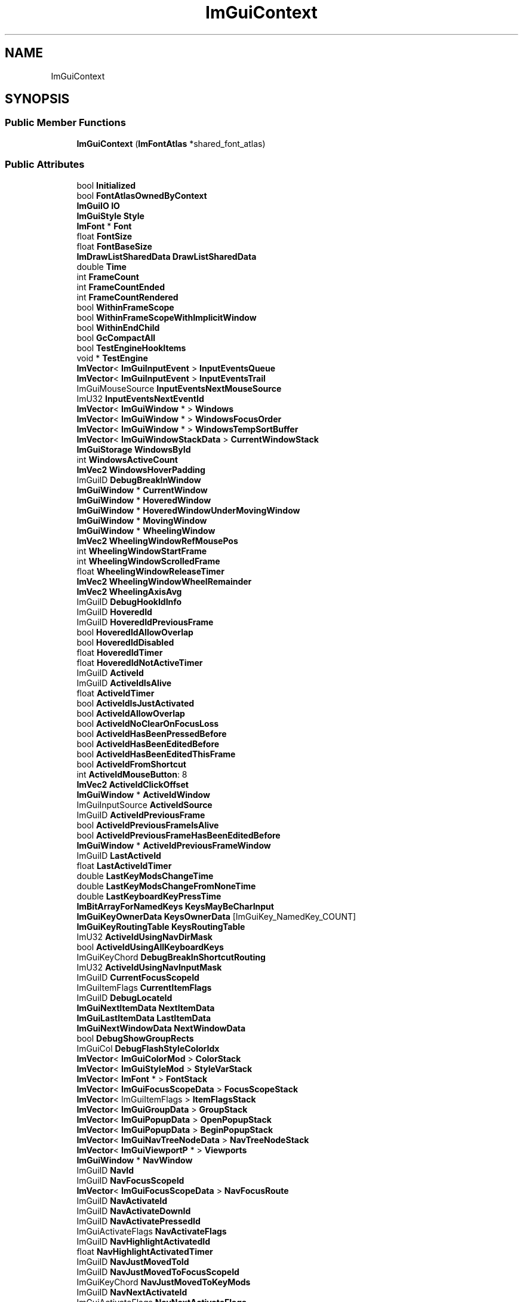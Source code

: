 .TH "ImGuiContext" 3 "Wed Apr 3 2024" "Liquid Engine" \" -*- nroff -*-
.ad l
.nh
.SH NAME
ImGuiContext
.SH SYNOPSIS
.br
.PP
.SS "Public Member Functions"

.in +1c
.ti -1c
.RI "\fBImGuiContext\fP (\fBImFontAtlas\fP *shared_font_atlas)"
.br
.in -1c
.SS "Public Attributes"

.in +1c
.ti -1c
.RI "bool \fBInitialized\fP"
.br
.ti -1c
.RI "bool \fBFontAtlasOwnedByContext\fP"
.br
.ti -1c
.RI "\fBImGuiIO\fP \fBIO\fP"
.br
.ti -1c
.RI "\fBImGuiStyle\fP \fBStyle\fP"
.br
.ti -1c
.RI "\fBImFont\fP * \fBFont\fP"
.br
.ti -1c
.RI "float \fBFontSize\fP"
.br
.ti -1c
.RI "float \fBFontBaseSize\fP"
.br
.ti -1c
.RI "\fBImDrawListSharedData\fP \fBDrawListSharedData\fP"
.br
.ti -1c
.RI "double \fBTime\fP"
.br
.ti -1c
.RI "int \fBFrameCount\fP"
.br
.ti -1c
.RI "int \fBFrameCountEnded\fP"
.br
.ti -1c
.RI "int \fBFrameCountRendered\fP"
.br
.ti -1c
.RI "bool \fBWithinFrameScope\fP"
.br
.ti -1c
.RI "bool \fBWithinFrameScopeWithImplicitWindow\fP"
.br
.ti -1c
.RI "bool \fBWithinEndChild\fP"
.br
.ti -1c
.RI "bool \fBGcCompactAll\fP"
.br
.ti -1c
.RI "bool \fBTestEngineHookItems\fP"
.br
.ti -1c
.RI "void * \fBTestEngine\fP"
.br
.ti -1c
.RI "\fBImVector\fP< \fBImGuiInputEvent\fP > \fBInputEventsQueue\fP"
.br
.ti -1c
.RI "\fBImVector\fP< \fBImGuiInputEvent\fP > \fBInputEventsTrail\fP"
.br
.ti -1c
.RI "ImGuiMouseSource \fBInputEventsNextMouseSource\fP"
.br
.ti -1c
.RI "ImU32 \fBInputEventsNextEventId\fP"
.br
.ti -1c
.RI "\fBImVector\fP< \fBImGuiWindow\fP * > \fBWindows\fP"
.br
.ti -1c
.RI "\fBImVector\fP< \fBImGuiWindow\fP * > \fBWindowsFocusOrder\fP"
.br
.ti -1c
.RI "\fBImVector\fP< \fBImGuiWindow\fP * > \fBWindowsTempSortBuffer\fP"
.br
.ti -1c
.RI "\fBImVector\fP< \fBImGuiWindowStackData\fP > \fBCurrentWindowStack\fP"
.br
.ti -1c
.RI "\fBImGuiStorage\fP \fBWindowsById\fP"
.br
.ti -1c
.RI "int \fBWindowsActiveCount\fP"
.br
.ti -1c
.RI "\fBImVec2\fP \fBWindowsHoverPadding\fP"
.br
.ti -1c
.RI "ImGuiID \fBDebugBreakInWindow\fP"
.br
.ti -1c
.RI "\fBImGuiWindow\fP * \fBCurrentWindow\fP"
.br
.ti -1c
.RI "\fBImGuiWindow\fP * \fBHoveredWindow\fP"
.br
.ti -1c
.RI "\fBImGuiWindow\fP * \fBHoveredWindowUnderMovingWindow\fP"
.br
.ti -1c
.RI "\fBImGuiWindow\fP * \fBMovingWindow\fP"
.br
.ti -1c
.RI "\fBImGuiWindow\fP * \fBWheelingWindow\fP"
.br
.ti -1c
.RI "\fBImVec2\fP \fBWheelingWindowRefMousePos\fP"
.br
.ti -1c
.RI "int \fBWheelingWindowStartFrame\fP"
.br
.ti -1c
.RI "int \fBWheelingWindowScrolledFrame\fP"
.br
.ti -1c
.RI "float \fBWheelingWindowReleaseTimer\fP"
.br
.ti -1c
.RI "\fBImVec2\fP \fBWheelingWindowWheelRemainder\fP"
.br
.ti -1c
.RI "\fBImVec2\fP \fBWheelingAxisAvg\fP"
.br
.ti -1c
.RI "ImGuiID \fBDebugHookIdInfo\fP"
.br
.ti -1c
.RI "ImGuiID \fBHoveredId\fP"
.br
.ti -1c
.RI "ImGuiID \fBHoveredIdPreviousFrame\fP"
.br
.ti -1c
.RI "bool \fBHoveredIdAllowOverlap\fP"
.br
.ti -1c
.RI "bool \fBHoveredIdDisabled\fP"
.br
.ti -1c
.RI "float \fBHoveredIdTimer\fP"
.br
.ti -1c
.RI "float \fBHoveredIdNotActiveTimer\fP"
.br
.ti -1c
.RI "ImGuiID \fBActiveId\fP"
.br
.ti -1c
.RI "ImGuiID \fBActiveIdIsAlive\fP"
.br
.ti -1c
.RI "float \fBActiveIdTimer\fP"
.br
.ti -1c
.RI "bool \fBActiveIdIsJustActivated\fP"
.br
.ti -1c
.RI "bool \fBActiveIdAllowOverlap\fP"
.br
.ti -1c
.RI "bool \fBActiveIdNoClearOnFocusLoss\fP"
.br
.ti -1c
.RI "bool \fBActiveIdHasBeenPressedBefore\fP"
.br
.ti -1c
.RI "bool \fBActiveIdHasBeenEditedBefore\fP"
.br
.ti -1c
.RI "bool \fBActiveIdHasBeenEditedThisFrame\fP"
.br
.ti -1c
.RI "bool \fBActiveIdFromShortcut\fP"
.br
.ti -1c
.RI "int \fBActiveIdMouseButton\fP: 8"
.br
.ti -1c
.RI "\fBImVec2\fP \fBActiveIdClickOffset\fP"
.br
.ti -1c
.RI "\fBImGuiWindow\fP * \fBActiveIdWindow\fP"
.br
.ti -1c
.RI "ImGuiInputSource \fBActiveIdSource\fP"
.br
.ti -1c
.RI "ImGuiID \fBActiveIdPreviousFrame\fP"
.br
.ti -1c
.RI "bool \fBActiveIdPreviousFrameIsAlive\fP"
.br
.ti -1c
.RI "bool \fBActiveIdPreviousFrameHasBeenEditedBefore\fP"
.br
.ti -1c
.RI "\fBImGuiWindow\fP * \fBActiveIdPreviousFrameWindow\fP"
.br
.ti -1c
.RI "ImGuiID \fBLastActiveId\fP"
.br
.ti -1c
.RI "float \fBLastActiveIdTimer\fP"
.br
.ti -1c
.RI "double \fBLastKeyModsChangeTime\fP"
.br
.ti -1c
.RI "double \fBLastKeyModsChangeFromNoneTime\fP"
.br
.ti -1c
.RI "double \fBLastKeyboardKeyPressTime\fP"
.br
.ti -1c
.RI "\fBImBitArrayForNamedKeys\fP \fBKeysMayBeCharInput\fP"
.br
.ti -1c
.RI "\fBImGuiKeyOwnerData\fP \fBKeysOwnerData\fP [ImGuiKey_NamedKey_COUNT]"
.br
.ti -1c
.RI "\fBImGuiKeyRoutingTable\fP \fBKeysRoutingTable\fP"
.br
.ti -1c
.RI "ImU32 \fBActiveIdUsingNavDirMask\fP"
.br
.ti -1c
.RI "bool \fBActiveIdUsingAllKeyboardKeys\fP"
.br
.ti -1c
.RI "ImGuiKeyChord \fBDebugBreakInShortcutRouting\fP"
.br
.ti -1c
.RI "ImU32 \fBActiveIdUsingNavInputMask\fP"
.br
.ti -1c
.RI "ImGuiID \fBCurrentFocusScopeId\fP"
.br
.ti -1c
.RI "ImGuiItemFlags \fBCurrentItemFlags\fP"
.br
.ti -1c
.RI "ImGuiID \fBDebugLocateId\fP"
.br
.ti -1c
.RI "\fBImGuiNextItemData\fP \fBNextItemData\fP"
.br
.ti -1c
.RI "\fBImGuiLastItemData\fP \fBLastItemData\fP"
.br
.ti -1c
.RI "\fBImGuiNextWindowData\fP \fBNextWindowData\fP"
.br
.ti -1c
.RI "bool \fBDebugShowGroupRects\fP"
.br
.ti -1c
.RI "ImGuiCol \fBDebugFlashStyleColorIdx\fP"
.br
.ti -1c
.RI "\fBImVector\fP< \fBImGuiColorMod\fP > \fBColorStack\fP"
.br
.ti -1c
.RI "\fBImVector\fP< \fBImGuiStyleMod\fP > \fBStyleVarStack\fP"
.br
.ti -1c
.RI "\fBImVector\fP< \fBImFont\fP * > \fBFontStack\fP"
.br
.ti -1c
.RI "\fBImVector\fP< \fBImGuiFocusScopeData\fP > \fBFocusScopeStack\fP"
.br
.ti -1c
.RI "\fBImVector\fP< ImGuiItemFlags > \fBItemFlagsStack\fP"
.br
.ti -1c
.RI "\fBImVector\fP< \fBImGuiGroupData\fP > \fBGroupStack\fP"
.br
.ti -1c
.RI "\fBImVector\fP< \fBImGuiPopupData\fP > \fBOpenPopupStack\fP"
.br
.ti -1c
.RI "\fBImVector\fP< \fBImGuiPopupData\fP > \fBBeginPopupStack\fP"
.br
.ti -1c
.RI "\fBImVector\fP< \fBImGuiNavTreeNodeData\fP > \fBNavTreeNodeStack\fP"
.br
.ti -1c
.RI "\fBImVector\fP< \fBImGuiViewportP\fP * > \fBViewports\fP"
.br
.ti -1c
.RI "\fBImGuiWindow\fP * \fBNavWindow\fP"
.br
.ti -1c
.RI "ImGuiID \fBNavId\fP"
.br
.ti -1c
.RI "ImGuiID \fBNavFocusScopeId\fP"
.br
.ti -1c
.RI "\fBImVector\fP< \fBImGuiFocusScopeData\fP > \fBNavFocusRoute\fP"
.br
.ti -1c
.RI "ImGuiID \fBNavActivateId\fP"
.br
.ti -1c
.RI "ImGuiID \fBNavActivateDownId\fP"
.br
.ti -1c
.RI "ImGuiID \fBNavActivatePressedId\fP"
.br
.ti -1c
.RI "ImGuiActivateFlags \fBNavActivateFlags\fP"
.br
.ti -1c
.RI "ImGuiID \fBNavHighlightActivatedId\fP"
.br
.ti -1c
.RI "float \fBNavHighlightActivatedTimer\fP"
.br
.ti -1c
.RI "ImGuiID \fBNavJustMovedToId\fP"
.br
.ti -1c
.RI "ImGuiID \fBNavJustMovedToFocusScopeId\fP"
.br
.ti -1c
.RI "ImGuiKeyChord \fBNavJustMovedToKeyMods\fP"
.br
.ti -1c
.RI "ImGuiID \fBNavNextActivateId\fP"
.br
.ti -1c
.RI "ImGuiActivateFlags \fBNavNextActivateFlags\fP"
.br
.ti -1c
.RI "ImGuiInputSource \fBNavInputSource\fP"
.br
.ti -1c
.RI "ImGuiNavLayer \fBNavLayer\fP"
.br
.ti -1c
.RI "ImGuiSelectionUserData \fBNavLastValidSelectionUserData\fP"
.br
.ti -1c
.RI "bool \fBNavIdIsAlive\fP"
.br
.ti -1c
.RI "bool \fBNavMousePosDirty\fP"
.br
.ti -1c
.RI "bool \fBNavDisableHighlight\fP"
.br
.ti -1c
.RI "bool \fBNavDisableMouseHover\fP"
.br
.ti -1c
.RI "bool \fBNavAnyRequest\fP"
.br
.ti -1c
.RI "bool \fBNavInitRequest\fP"
.br
.ti -1c
.RI "bool \fBNavInitRequestFromMove\fP"
.br
.ti -1c
.RI "\fBImGuiNavItemData\fP \fBNavInitResult\fP"
.br
.ti -1c
.RI "bool \fBNavMoveSubmitted\fP"
.br
.ti -1c
.RI "bool \fBNavMoveScoringItems\fP"
.br
.ti -1c
.RI "bool \fBNavMoveForwardToNextFrame\fP"
.br
.ti -1c
.RI "ImGuiNavMoveFlags \fBNavMoveFlags\fP"
.br
.ti -1c
.RI "ImGuiScrollFlags \fBNavMoveScrollFlags\fP"
.br
.ti -1c
.RI "ImGuiKeyChord \fBNavMoveKeyMods\fP"
.br
.ti -1c
.RI "ImGuiDir \fBNavMoveDir\fP"
.br
.ti -1c
.RI "ImGuiDir \fBNavMoveDirForDebug\fP"
.br
.ti -1c
.RI "ImGuiDir \fBNavMoveClipDir\fP"
.br
.ti -1c
.RI "\fBImRect\fP \fBNavScoringRect\fP"
.br
.ti -1c
.RI "\fBImRect\fP \fBNavScoringNoClipRect\fP"
.br
.ti -1c
.RI "int \fBNavScoringDebugCount\fP"
.br
.ti -1c
.RI "int \fBNavTabbingDir\fP"
.br
.ti -1c
.RI "int \fBNavTabbingCounter\fP"
.br
.ti -1c
.RI "\fBImGuiNavItemData\fP \fBNavMoveResultLocal\fP"
.br
.ti -1c
.RI "\fBImGuiNavItemData\fP \fBNavMoveResultLocalVisible\fP"
.br
.ti -1c
.RI "\fBImGuiNavItemData\fP \fBNavMoveResultOther\fP"
.br
.ti -1c
.RI "\fBImGuiNavItemData\fP \fBNavTabbingResultFirst\fP"
.br
.ti -1c
.RI "ImGuiKeyChord \fBConfigNavWindowingKeyNext\fP"
.br
.ti -1c
.RI "ImGuiKeyChord \fBConfigNavWindowingKeyPrev\fP"
.br
.ti -1c
.RI "\fBImGuiWindow\fP * \fBNavWindowingTarget\fP"
.br
.ti -1c
.RI "\fBImGuiWindow\fP * \fBNavWindowingTargetAnim\fP"
.br
.ti -1c
.RI "\fBImGuiWindow\fP * \fBNavWindowingListWindow\fP"
.br
.ti -1c
.RI "float \fBNavWindowingTimer\fP"
.br
.ti -1c
.RI "float \fBNavWindowingHighlightAlpha\fP"
.br
.ti -1c
.RI "bool \fBNavWindowingToggleLayer\fP"
.br
.ti -1c
.RI "ImGuiKey \fBNavWindowingToggleKey\fP"
.br
.ti -1c
.RI "\fBImVec2\fP \fBNavWindowingAccumDeltaPos\fP"
.br
.ti -1c
.RI "\fBImVec2\fP \fBNavWindowingAccumDeltaSize\fP"
.br
.ti -1c
.RI "float \fBDimBgRatio\fP"
.br
.ti -1c
.RI "bool \fBDragDropActive\fP"
.br
.ti -1c
.RI "bool \fBDragDropWithinSource\fP"
.br
.ti -1c
.RI "bool \fBDragDropWithinTarget\fP"
.br
.ti -1c
.RI "ImGuiDragDropFlags \fBDragDropSourceFlags\fP"
.br
.ti -1c
.RI "int \fBDragDropSourceFrameCount\fP"
.br
.ti -1c
.RI "int \fBDragDropMouseButton\fP"
.br
.ti -1c
.RI "\fBImGuiPayload\fP \fBDragDropPayload\fP"
.br
.ti -1c
.RI "\fBImRect\fP \fBDragDropTargetRect\fP"
.br
.ti -1c
.RI "\fBImRect\fP \fBDragDropTargetClipRect\fP"
.br
.ti -1c
.RI "ImGuiID \fBDragDropTargetId\fP"
.br
.ti -1c
.RI "ImGuiDragDropFlags \fBDragDropAcceptFlags\fP"
.br
.ti -1c
.RI "float \fBDragDropAcceptIdCurrRectSurface\fP"
.br
.ti -1c
.RI "ImGuiID \fBDragDropAcceptIdCurr\fP"
.br
.ti -1c
.RI "ImGuiID \fBDragDropAcceptIdPrev\fP"
.br
.ti -1c
.RI "int \fBDragDropAcceptFrameCount\fP"
.br
.ti -1c
.RI "ImGuiID \fBDragDropHoldJustPressedId\fP"
.br
.ti -1c
.RI "\fBImVector\fP< unsigned char > \fBDragDropPayloadBufHeap\fP"
.br
.ti -1c
.RI "unsigned char \fBDragDropPayloadBufLocal\fP [16]"
.br
.ti -1c
.RI "int \fBClipperTempDataStacked\fP"
.br
.ti -1c
.RI "\fBImVector\fP< \fBImGuiListClipperData\fP > \fBClipperTempData\fP"
.br
.ti -1c
.RI "\fBImGuiTable\fP * \fBCurrentTable\fP"
.br
.ti -1c
.RI "ImGuiID \fBDebugBreakInTable\fP"
.br
.ti -1c
.RI "int \fBTablesTempDataStacked\fP"
.br
.ti -1c
.RI "\fBImVector\fP< \fBImGuiTableTempData\fP > \fBTablesTempData\fP"
.br
.ti -1c
.RI "\fBImPool\fP< \fBImGuiTable\fP > \fBTables\fP"
.br
.ti -1c
.RI "\fBImVector\fP< float > \fBTablesLastTimeActive\fP"
.br
.ti -1c
.RI "\fBImVector\fP< \fBImDrawChannel\fP > \fBDrawChannelsTempMergeBuffer\fP"
.br
.ti -1c
.RI "\fBImGuiTabBar\fP * \fBCurrentTabBar\fP"
.br
.ti -1c
.RI "\fBImPool\fP< \fBImGuiTabBar\fP > \fBTabBars\fP"
.br
.ti -1c
.RI "\fBImVector\fP< \fBImGuiPtrOrIndex\fP > \fBCurrentTabBarStack\fP"
.br
.ti -1c
.RI "\fBImVector\fP< \fBImGuiShrinkWidthItem\fP > \fBShrinkWidthBuffer\fP"
.br
.ti -1c
.RI "ImGuiID \fBHoverItemDelayId\fP"
.br
.ti -1c
.RI "ImGuiID \fBHoverItemDelayIdPreviousFrame\fP"
.br
.ti -1c
.RI "float \fBHoverItemDelayTimer\fP"
.br
.ti -1c
.RI "float \fBHoverItemDelayClearTimer\fP"
.br
.ti -1c
.RI "ImGuiID \fBHoverItemUnlockedStationaryId\fP"
.br
.ti -1c
.RI "ImGuiID \fBHoverWindowUnlockedStationaryId\fP"
.br
.ti -1c
.RI "ImGuiMouseCursor \fBMouseCursor\fP"
.br
.ti -1c
.RI "float \fBMouseStationaryTimer\fP"
.br
.ti -1c
.RI "\fBImVec2\fP \fBMouseLastValidPos\fP"
.br
.ti -1c
.RI "\fBImGuiInputTextState\fP \fBInputTextState\fP"
.br
.ti -1c
.RI "\fBImGuiInputTextDeactivatedState\fP \fBInputTextDeactivatedState\fP"
.br
.ti -1c
.RI "\fBImFont\fP \fBInputTextPasswordFont\fP"
.br
.ti -1c
.RI "ImGuiID \fBTempInputId\fP"
.br
.ti -1c
.RI "int \fBBeginMenuDepth\fP"
.br
.ti -1c
.RI "int \fBBeginComboDepth\fP"
.br
.ti -1c
.RI "ImGuiColorEditFlags \fBColorEditOptions\fP"
.br
.ti -1c
.RI "ImGuiID \fBColorEditCurrentID\fP"
.br
.ti -1c
.RI "ImGuiID \fBColorEditSavedID\fP"
.br
.ti -1c
.RI "float \fBColorEditSavedHue\fP"
.br
.ti -1c
.RI "float \fBColorEditSavedSat\fP"
.br
.ti -1c
.RI "ImU32 \fBColorEditSavedColor\fP"
.br
.ti -1c
.RI "\fBImVec4\fP \fBColorPickerRef\fP"
.br
.ti -1c
.RI "\fBImGuiComboPreviewData\fP \fBComboPreviewData\fP"
.br
.ti -1c
.RI "\fBImRect\fP \fBWindowResizeBorderExpectedRect\fP"
.br
.ti -1c
.RI "bool \fBWindowResizeRelativeMode\fP"
.br
.ti -1c
.RI "float \fBSliderGrabClickOffset\fP"
.br
.ti -1c
.RI "float \fBSliderCurrentAccum\fP"
.br
.ti -1c
.RI "bool \fBSliderCurrentAccumDirty\fP"
.br
.ti -1c
.RI "bool \fBDragCurrentAccumDirty\fP"
.br
.ti -1c
.RI "float \fBDragCurrentAccum\fP"
.br
.ti -1c
.RI "float \fBDragSpeedDefaultRatio\fP"
.br
.ti -1c
.RI "float \fBScrollbarClickDeltaToGrabCenter\fP"
.br
.ti -1c
.RI "float \fBDisabledAlphaBackup\fP"
.br
.ti -1c
.RI "short \fBDisabledStackSize\fP"
.br
.ti -1c
.RI "short \fBLockMarkEdited\fP"
.br
.ti -1c
.RI "short \fBTooltipOverrideCount\fP"
.br
.ti -1c
.RI "\fBImVector\fP< char > \fBClipboardHandlerData\fP"
.br
.ti -1c
.RI "\fBImVector\fP< ImGuiID > \fBMenusIdSubmittedThisFrame\fP"
.br
.ti -1c
.RI "\fBImGuiTypingSelectState\fP \fBTypingSelectState\fP"
.br
.ti -1c
.RI "\fBImGuiPlatformImeData\fP \fBPlatformImeData\fP"
.br
.ti -1c
.RI "\fBImGuiPlatformImeData\fP \fBPlatformImeDataPrev\fP"
.br
.ti -1c
.RI "bool \fBSettingsLoaded\fP"
.br
.ti -1c
.RI "float \fBSettingsDirtyTimer\fP"
.br
.ti -1c
.RI "\fBImGuiTextBuffer\fP \fBSettingsIniData\fP"
.br
.ti -1c
.RI "\fBImVector\fP< \fBImGuiSettingsHandler\fP > \fBSettingsHandlers\fP"
.br
.ti -1c
.RI "\fBImChunkStream\fP< \fBImGuiWindowSettings\fP > \fBSettingsWindows\fP"
.br
.ti -1c
.RI "\fBImChunkStream\fP< \fBImGuiTableSettings\fP > \fBSettingsTables\fP"
.br
.ti -1c
.RI "\fBImVector\fP< \fBImGuiContextHook\fP > \fBHooks\fP"
.br
.ti -1c
.RI "ImGuiID \fBHookIdNext\fP"
.br
.ti -1c
.RI "const char * \fBLocalizationTable\fP [ImGuiLocKey_COUNT]"
.br
.ti -1c
.RI "bool \fBLogEnabled\fP"
.br
.ti -1c
.RI "ImGuiLogType \fBLogType\fP"
.br
.ti -1c
.RI "ImFileHandle \fBLogFile\fP"
.br
.ti -1c
.RI "\fBImGuiTextBuffer\fP \fBLogBuffer\fP"
.br
.ti -1c
.RI "const char * \fBLogNextPrefix\fP"
.br
.ti -1c
.RI "const char * \fBLogNextSuffix\fP"
.br
.ti -1c
.RI "float \fBLogLinePosY\fP"
.br
.ti -1c
.RI "bool \fBLogLineFirstItem\fP"
.br
.ti -1c
.RI "int \fBLogDepthRef\fP"
.br
.ti -1c
.RI "int \fBLogDepthToExpand\fP"
.br
.ti -1c
.RI "int \fBLogDepthToExpandDefault\fP"
.br
.ti -1c
.RI "ImGuiDebugLogFlags \fBDebugLogFlags\fP"
.br
.ti -1c
.RI "\fBImGuiTextBuffer\fP \fBDebugLogBuf\fP"
.br
.ti -1c
.RI "\fBImGuiTextIndex\fP \fBDebugLogIndex\fP"
.br
.ti -1c
.RI "ImGuiDebugLogFlags \fBDebugLogAutoDisableFlags\fP"
.br
.ti -1c
.RI "ImU8 \fBDebugLogAutoDisableFrames\fP"
.br
.ti -1c
.RI "ImU8 \fBDebugLocateFrames\fP"
.br
.ti -1c
.RI "bool \fBDebugBreakInLocateId\fP"
.br
.ti -1c
.RI "ImGuiKeyChord \fBDebugBreakKeyChord\fP"
.br
.ti -1c
.RI "ImS8 \fBDebugBeginReturnValueCullDepth\fP"
.br
.ti -1c
.RI "bool \fBDebugItemPickerActive\fP"
.br
.ti -1c
.RI "ImU8 \fBDebugItemPickerMouseButton\fP"
.br
.ti -1c
.RI "ImGuiID \fBDebugItemPickerBreakId\fP"
.br
.ti -1c
.RI "float \fBDebugFlashStyleColorTime\fP"
.br
.ti -1c
.RI "\fBImVec4\fP \fBDebugFlashStyleColorBackup\fP"
.br
.ti -1c
.RI "\fBImGuiMetricsConfig\fP \fBDebugMetricsConfig\fP"
.br
.ti -1c
.RI "\fBImGuiIDStackTool\fP \fBDebugIDStackTool\fP"
.br
.ti -1c
.RI "\fBImGuiDebugAllocInfo\fP \fBDebugAllocInfo\fP"
.br
.ti -1c
.RI "float \fBFramerateSecPerFrame\fP [60]"
.br
.ti -1c
.RI "int \fBFramerateSecPerFrameIdx\fP"
.br
.ti -1c
.RI "int \fBFramerateSecPerFrameCount\fP"
.br
.ti -1c
.RI "float \fBFramerateSecPerFrameAccum\fP"
.br
.ti -1c
.RI "int \fBWantCaptureMouseNextFrame\fP"
.br
.ti -1c
.RI "int \fBWantCaptureKeyboardNextFrame\fP"
.br
.ti -1c
.RI "int \fBWantTextInputNextFrame\fP"
.br
.ti -1c
.RI "\fBImVector\fP< char > \fBTempBuffer\fP"
.br
.ti -1c
.RI "char \fBTempKeychordName\fP [64]"
.br
.in -1c

.SH "Author"
.PP 
Generated automatically by Doxygen for Liquid Engine from the source code\&.
